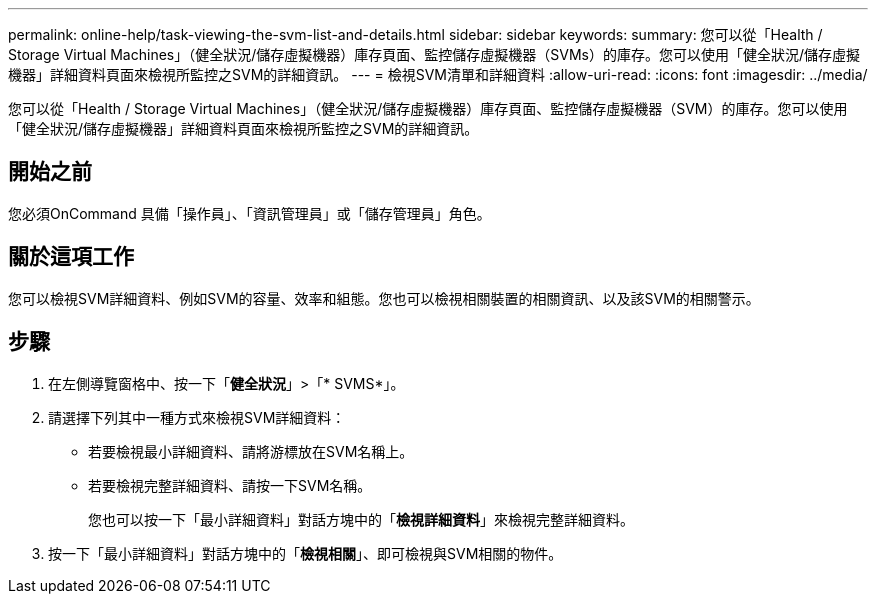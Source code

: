 ---
permalink: online-help/task-viewing-the-svm-list-and-details.html 
sidebar: sidebar 
keywords:  
summary: 您可以從「Health / Storage Virtual Machines」（健全狀況/儲存虛擬機器）庫存頁面、監控儲存虛擬機器（SVMs）的庫存。您可以使用「健全狀況/儲存虛擬機器」詳細資料頁面來檢視所監控之SVM的詳細資訊。 
---
= 檢視SVM清單和詳細資料
:allow-uri-read: 
:icons: font
:imagesdir: ../media/


[role="lead"]
您可以從「Health / Storage Virtual Machines」（健全狀況/儲存虛擬機器）庫存頁面、監控儲存虛擬機器（SVM）的庫存。您可以使用「健全狀況/儲存虛擬機器」詳細資料頁面來檢視所監控之SVM的詳細資訊。



== 開始之前

您必須OnCommand 具備「操作員」、「資訊管理員」或「儲存管理員」角色。



== 關於這項工作

您可以檢視SVM詳細資料、例如SVM的容量、效率和組態。您也可以檢視相關裝置的相關資訊、以及該SVM的相關警示。



== 步驟

. 在左側導覽窗格中、按一下「*健全狀況*」>「* SVMS*」。
. 請選擇下列其中一種方式來檢視SVM詳細資料：
+
** 若要檢視最小詳細資料、請將游標放在SVM名稱上。
** 若要檢視完整詳細資料、請按一下SVM名稱。
+
您也可以按一下「最小詳細資料」對話方塊中的「*檢視詳細資料*」來檢視完整詳細資料。



. 按一下「最小詳細資料」對話方塊中的「*檢視相關*」、即可檢視與SVM相關的物件。

